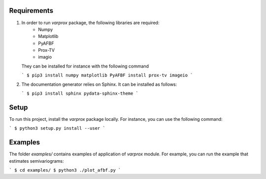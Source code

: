 Requirements
------------

#. In order to run `varprox` package, the following libraries are required:
    * Numpy
    * Matplotlib
    * PyAFBF
    * Prox-TV
    * imagio
   They can be installed for instance with the following command

   ```
   $ pip3 install numpy matplotlib PyAFBF install prox-tv imageio
   ```

#. The documentation generator relies on Sphinx. It can be installed as follows:

   ```
   $ pip3 install sphinx pydata-sphinx-theme
   ```

Setup
-----
To run this project, install the `varprox` package locally.
For instance, you can use the following command:

```
$ python3 setup.py install --user
```

Examples
--------
The folder `examples/` contains examples of application of `varprox` module.
For example, you can run the example that estimates semivariograms:

```
$ cd examples/ 
$ python3 ./plot_afbf.py
```
